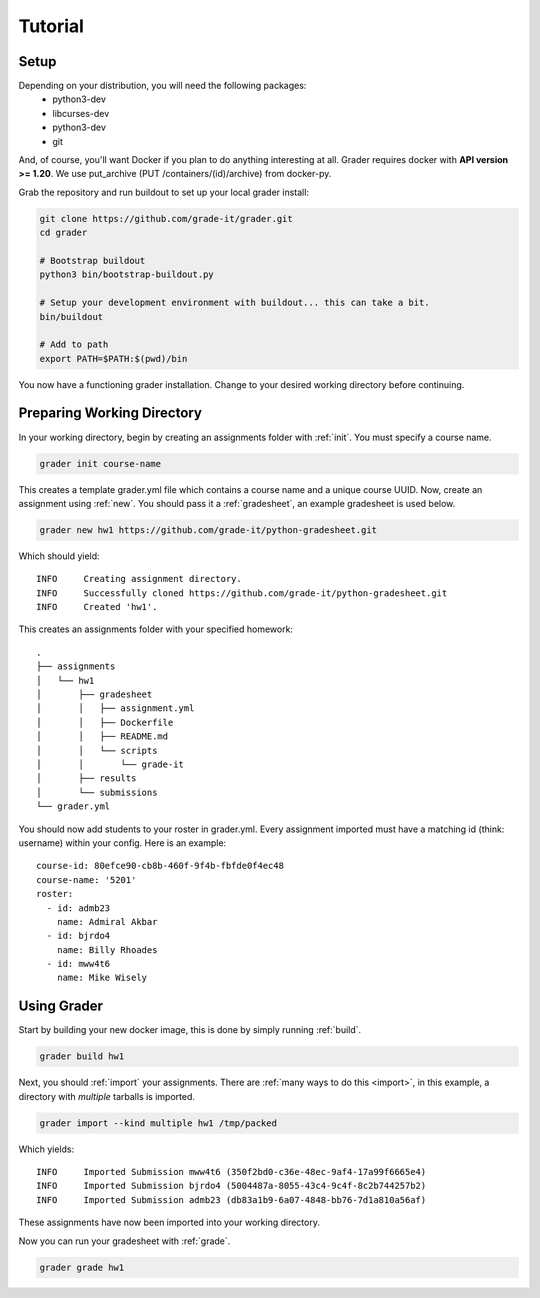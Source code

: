 Tutorial
========

Setup
-----

Depending on your distribution, you will need the following packages:
  * python3-dev
  * libcurses-dev
  * python3-dev
  * git

And, of course, you'll want Docker if you plan to do anything interesting at all. Grader requires docker with **API version >= 1.20**. We use put_archive (PUT /containers/(id)/archive) from docker-py.

Grab the repository and run buildout to set up your local grader install:

.. code-block:: bash

  git clone https://github.com/grade-it/grader.git
  cd grader

  # Bootstrap buildout
  python3 bin/bootstrap-buildout.py

  # Setup your development environment with buildout... this can take a bit.
  bin/buildout

  # Add to path
  export PATH=$PATH:$(pwd)/bin 

You now have a functioning grader installation. Change to your desired working directory before continuing.

Preparing Working Directory
---------------------------

In your working directory, begin by creating an assignments folder with :ref:`init`. You must specify
a course name.

.. code-block:: bash

  grader init course-name

This creates a template grader.yml file which contains a course name and a unique course UUID. Now, 
create an assignment using :ref:`new`. You should pass it a :ref:`gradesheet`, an example gradesheet is 
used below.

.. code-block:: bash
  
  grader new hw1 https://github.com/grade-it/python-gradesheet.git

Which should yield::

  INFO     Creating assignment directory.
  INFO     Successfully cloned https://github.com/grade-it/python-gradesheet.git
  INFO     Created 'hw1'.

This creates an assignments folder with your specified homework::

  .
  ├── assignments
  │   └── hw1
  │       ├── gradesheet
  │       │   ├── assignment.yml
  │       │   ├── Dockerfile
  │       │   ├── README.md
  │       │   └── scripts
  │       │       └── grade-it
  │       ├── results
  │       └── submissions
  └── grader.yml

You should now add students to your roster in grader.yml. Every assignment imported must have a matching id
(think: username) within your config. Here is an example::

  course-id: 80efce90-cb8b-460f-9f4b-fbfde0f4ec48
  course-name: '5201'
  roster:
    - id: admb23
      name: Admiral Akbar
    - id: bjrdo4
      name: Billy Rhoades
    - id: mww4t6
      name: Mike Wisely

Using Grader
------------

Start by building your new docker image, this is done by simply running :ref:`build`.

.. code-block:: bash

  grader build hw1

Next, you should :ref:`import` your assignments. There are :ref:`many ways to do this <import>`, in this example, a directory with *multiple* tarballs is imported.

.. code-block:: bash

  grader import --kind multiple hw1 /tmp/packed

Which yields::

  INFO     Imported Submission mww4t6 (350f2bd0-c36e-48ec-9af4-17a99f6665e4)
  INFO     Imported Submission bjrdo4 (5004487a-8055-43c4-9c4f-8c2b744257b2)
  INFO     Imported Submission admb23 (db83a1b9-6a07-4848-bb76-7d1a810a56af)

These assignments have now been imported into your working directory.

Now you can run your gradesheet with :ref:`grade`.

.. code-block:: bash

  grader grade hw1

